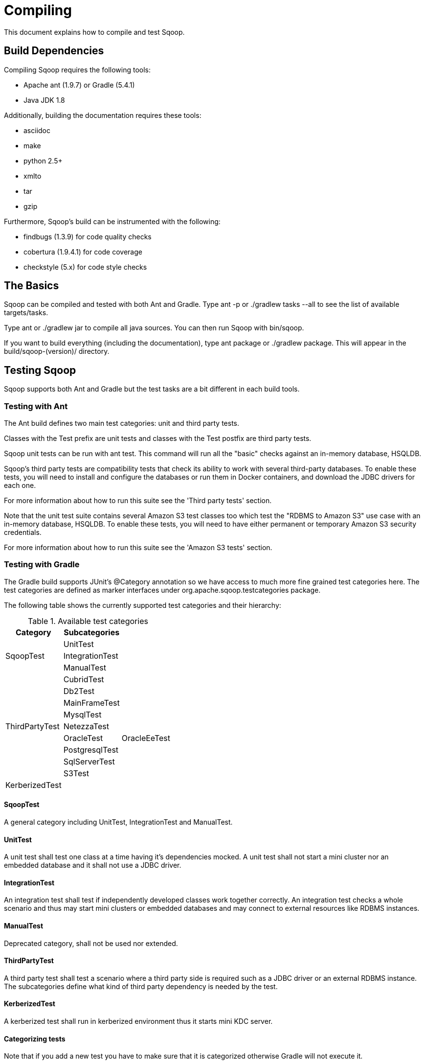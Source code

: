 
= Compiling

This document explains how to compile and test Sqoop.

////
Licensed to the Apache Software Foundation (ASF) under one
or more contributor license agreements.  See the NOTICE file
distributed with this work for additional information
regarding copyright ownership.  The ASF licenses this file
to you under the Apache License, Version 2.0 (the
"License"); you may not use this file except in compliance
with the License.  You may obtain a copy of the License at

  http://www.apache.org/licenses/LICENSE-2.0

Unless required by applicable law or agreed to in writing,
software distributed under the License is distributed on an
"AS IS" BASIS, WITHOUT WARRANTIES OR CONDITIONS OF ANY
KIND, either express or implied.  See the License for the
specific language governing permissions and limitations
under the License.
////


== Build Dependencies

Compiling Sqoop requires the following tools:

* Apache ant (1.9.7) or Gradle (5.4.1)
* Java JDK 1.8

Additionally, building the documentation requires these tools:

* asciidoc
* make
* python 2.5+
* xmlto
* tar
* gzip

Furthermore, Sqoop's build can be instrumented with the following:

* findbugs (1.3.9) for code quality checks
* cobertura (1.9.4.1) for code coverage
* checkstyle (5.x) for code style checks

== The Basics

Sqoop can be compiled and tested with both Ant and Gradle. Type +ant -p+ or +./gradlew tasks --all+ to see the list of available targets/tasks.

Type +ant+ or +./gradlew jar+ to compile all java sources. You can then run Sqoop with +bin/sqoop+.

If you want to build everything (including the documentation), type
+ant package+ or +./gradlew package+. This will appear in the
+build/sqoop-(version)/+ directory.

== Testing Sqoop

Sqoop supports both Ant and Gradle but the test tasks are a bit different in each build tools.

=== Testing with Ant
The Ant build defines two main test categories: unit and third party tests.

Classes with the +Test+ prefix are unit tests and classes with the +Test+ postfix are third party tests.

Sqoop unit tests can be run with +ant test+. This command
will run all the "basic" checks against an in-memory database, HSQLDB.

Sqoop's third party tests are compatibility tests that check its ability to work with
several third-party databases. To enable these tests, you will need to install
and configure the databases or run them in Docker containers, and download the JDBC drivers for each one.

For more information about how to run this suite see the 'Third party tests' section.

Note that the unit test suite contains several Amazon S3 test classes too which test the "RDBMS to Amazon S3" use case with an in-memory database, HSQLDB.
To enable these tests, you will need to have either permanent or temporary Amazon S3 security credentials.

For more information about how to run this suite see the 'Amazon S3 tests' section.

=== Testing with Gradle

The Gradle build supports JUnit's +@Category+ annotation so we have access to much more fine grained test categories here.
The test categories are defined as marker interfaces under +org.apache.sqoop.testcategories+ package.

The following table shows the currently supported test categories and their hierarchy:

.Available test categories
[width="40%",frame="topbot",options="header"]
|===============================================================
|Category              |Subcategories       |
.3+|+SqoopTest+        |+UnitTest+          |
                       |+IntegrationTest+   |
                       |+ManualTest+        |
.9+|+ThirdPartyTest+   |+CubridTest+        |
                       |+Db2Test+           |
                       |+MainFrameTest+     |
                       |+MysqlTest+         |
                       |+NetezzaTest+       |
                       |+OracleTest+        |+OracleEeTest+
                       |+PostgresqlTest+    |
                       |+SqlServerTest+     |
                       |+S3Test+            |
|+KerberizedTest+      |                    |
|===============================================================

==== SqoopTest
A general category including UnitTest, IntegrationTest and ManualTest.

==== UnitTest
A unit test shall test one class at a time having it's dependencies mocked.
A unit test shall not start a mini cluster nor an embedded database and it shall not use a JDBC driver.

==== IntegrationTest
An integration test shall test if independently developed classes work together correctly.
An integration test checks a whole scenario and thus may start mini clusters or embedded databases and may connect to
external resources like RDBMS instances.

==== ManualTest
Deprecated category, shall not be used nor extended.

==== ThirdPartyTest
A third party test shall test a scenario where a third party side is required such as a JDBC driver or an external RDBMS instance.
The subcategories define what kind of third party dependency is needed by the test.

==== KerberizedTest
A kerberized test shall run in kerberized environment thus it starts mini KDC server.

==== Categorizing tests
Note that if you add a new test you have to make sure that it is categorized otherwise Gradle will not execute it.

The categorizing steps are the following:

* Decide if the test is a unit or an integration test, mark the test class with the +@Category+ annotation and add the
corresponding marker interface to it.
* If the test needs a JDBC driver or an external service then add +ThirdPartyTest+ or one of its subinterfaces to the
+@Category+ annotation. Try to use the most specific interface.
* If the test starts a Mini KDC then add the +KerberizedTest+ interface to the +@Category+ annotation.

==== Available test targets

* +unitTest+: Runs unit tests which do not need proprietary JDBC driver.
* +integrationTest+: Runs integration tests which do not need a docker container or an external database/service.
* +kerberizedTest+: Runs kerberized tests.
* +thirdPartyTest+: Runs third-party tests. For more information see the 'Third party tests' section.
* +postgreSqlTest+: Runs PostgreSql third-party tests.
* +mySqlTest+: Runs MySql third-party tests.
* +cubridTest+: Runs Cubrid third-party tests.
* +db2Test+: Runs DB2 third-party tests.
* +oracleTest+: Runs Oracle third-party tests.
* +oracleXeTest+: Run Oracle third party tests which can be run with Oracle Express Edition too.
* +oracleEeTest+: Run Oracle third party tests which require Oracle Enterprise Edition.
* +sqlServerTest+: Runs SqlServer third-party tests.
* +test+: Runs tests that do not need external JDBC driver and/or a docker container.
This the same as running unitTest, integrationTest and kerberizedTest.
* +s3Test+: Runs S3 tests. For more information see the 'Amazon S3 tests' section.
* +allTest+: Runs all Sqoop tests.


The https://docs.gradle.org/current/dsl/org.gradle.api.tasks.testing.Test.html#org.gradle.api.tasks.testing.Test:forkEvery[forkEvery]
parameter of most of the Gradle test tasks is set to +0+ which means that all of the tests run in a single JVM.
The only exception is the +kerberizedTest+ task which requires a new JVM for every test class.
The benefit of this setup is that the test tasks finish much faster since the JVM creation is a slow operation however
the Sqoop test framework seems to consume/leak too much memory which can lead to an +OutOfMemoryError+ during the build.
To prevent the JVM running out of memory you can use the +-DforkEvery.default+ property to set the forkEvery
parameter for all the test tasks except +kerberizedTest+:

----
./gradlew -DforkEvery.default=30 test
----

The https://docs.gradle.org/current/dsl/org.gradle.api.tasks.testing.Test.html#org.gradle.api.tasks.testing.Test:ignoreFailures[ignoreFailures]
parameter of the Gradle test tasks is set to +false+ which means that if a Gradle test task fails the gradle
process returns with non-zero. In some CI tools (e.g. Jenkins) this will make the status of the job red and not yellow
which usually means some more serious issue than a test failure. To change this behavior you can use the
+-DignoreTestFailures+ property to set the +ignoreFailures+ parameter for all the test tasks:

----
./gradlew -DignoreTestFailures=true test
----

=== Third party tests

==== Installing the necessary databases

===== MySQL

Install MySQL server and client 5.0. Download MySQL Connector/J 5.0.8 for
JDBC. Instructions for configuring the MySQL database are in MySQLAuthTest
and DirectMySQLTest.

Use the following system properties to configure connection to the MySQL host used for testing:
+sqoop.test.mysql.connectstring.host_url+, +sqoop.test.mysql.databasename+, +sqoop.test.mysql.username+ and
+sqoop.test.mysql.password+.
Specify these properties on the command line or via the build.properties file. For example:

+sqoop.test.mysql.connectstring.host_url=jdbc:mysql://host.example.com/+
+sqoop.test.mysql.databasename=MYDB+
+sqoop.test.mysql.username=MYUSR+
+sqoop.test.mysql.password=MYPWD+

If not specified, the default value used for this property is:
+jdbc:mysql://127.0.0.1:13306/+

===== Oracle

Install Oracle Enterprise Edition 10.2.0+. Instructions for configuring the
database are in +OracleManagerTest+. Download the ojdbc6_g jar.

If running the tests against Oracle XE (Express Edition) - a lot of them will
fail as it does not include the partitioning feature.

Use the following system properties to configure connection to the Oracle XE host used for testing:
+sqoop.test.oracle.connectstring+, +sqoop.test.oracle.username+ and +sqoop.test.oracle.password+.
You can configure the connection properties separately for tests requiring Oracle EE:
+sqoop.test.oracle-ee.connectstring+, +sqoop.test.oracle-ee.username+ and +sqoop.test.oracle-ee.password+.
Specify these properties on the command line or via the build.properties file. For example:

+sqoop.test.oracle.connectstring=jdbc:oracle:thin:@//host.example.com/xe+
+sqoop.test.oracle.username=MYUSR+
+sqoop.test.oracle.password=MYPWD+

If not specified, the default value used for +sqoop.test.oracle.connectstring+ property is:
+jdbc:oracle:thin:@//localhost:1521/xe+

The default value used for +sqoop.test.oracle-ee.connectstring+ property is:
+jdbc:oracle:thin:@//localhost:1522/sqoop+

Users sqooptest and sqooptest2 should be created prior to running the tests.
SQL script is available in src/test/oraoop/create_users.sql

===== PostgreSQL

Install PostgreSQL 8.3.9. Download the postgresql 8.4 jdbc driver. Instructions
for configuring the database are in +PostgresqlTest+.

Use the following system properties to configure connection to the PostgreSQL host used for testing:
+sqoop.test.postgresql.connectstring.host_url+, +sqoop.test.postgresql.database+, +sqoop.test.postgresql.username+ and
+sqoop.test.postgresql.password+.
Specify this property on the
command line or via the build.properties file. For example:

+sqoop.test.postgresql.connectstring.host_url=jdbc:postgresql://sqoop-dbs.sf.cloudera.com/+
+sqoop.test.postgresql.database=MYDB+
+sqoop.test.postgresql.username=MYUSR+
+sqoop.test.postgresql.password=MYPWD+

If not specified, the default value used for this property is:
+jdbc:postgresql://localhost:15432/+

===== SQL Server

Install SQL Server Express 2012 and create a database instance and
download the appropriate JDBC driver. Instructions for configuring the
database can be found in +SQLServerManagerImportManualTest+.

Use the following system properties to configure connection to the SQL Server host used for testing:
+sqoop.test.sqlserver.connectstring.host_url+, +sqoop.test.sqlserver.database+, +ms.sqlserver.username+ and
+ms.sqlserver.password+.
the URL for the SQL Server host used for testing. Specify this property on the
command line or via the build.properties file. For example:

+sqoop.test.sqlserver.connectstring.host_url=jdbc:sqlserver://sqlserverhost:1433+
+sqoop.test.sqlserver.database=MYDB+
+ms.sqlserver.username=MYUSR+
+ms.sqlserver.password=MYPWD+

If not specified, the default value used for this property is:
+jdbc:sqlserver://localhost:1433+

===== Cubrid

Install Cubrid 9.2.2.0003 and create a database instance and download the
appropriate JDBC driver. Instructions for configuring the database are in
+CubridAuthTest+, +CubridCompatTest+, +CubridManagerImportTest+
and +CubridManagerExportTest+.

Use the following system properties to configure connection to the Cubrid host used for testing:
+sqoop.test.cubrid.connectstring.host_url+, +sqoop.test.cubrid.connectstring.database+,
+sqoop.test.cubrid.connectstring.username+ and +sqoop.test.cubrid.connectstring.password+.
Specify this property on the command
line or via the build.properties file. For example:

+sqoop.test.cubrid.connectstring.host_url=jdbc:cubrid:localhost+
+sqoop.test.cubrid.connectstring.database=MYDB+
+sqoop.test.cubrid.connectstring.username=MYUSR+
+sqoop.test.cubrid.connectstring.password=MYPWD+

If not specified, the default value used for this property is:
+jdbc:cubrid:localhost:33000+

===== DB2

Install DB2 9.74 Express C and download the appropriate JDBC driver.
Instructions for configuring the server can be found in
+DB2ManagerImportManualTest+.

Use the following system properties to configure connection to the DB2 host used for testing:
+sqoop.test.db2.connectstring.host_url+, +sqoop.test.db2.connectstring.database+, +sqoop.test.db2.connectstring.username+ and
+sqoop.test.db2.connectstring.password+.
Specify this property on
the command line or via build.properties file. For example:

+sqoop.test.db2.connectstring.host_url=jdbc:db2://db2host:50000+
+sqoop.test.db2.connectstring.database=MYDB+
+sqoop.test.db2.connectstring.username=MYUSR+
+sqoop.test.db2.connectstring.password=MYPWD+

If not specified, the default value used for this property is:
+jdbc:db2://localhost:50000+

==== Running the Third-party Tests on native database servers

After the third-party databases are installed and configured, run:

----
ant test -Dthirdparty=true -Dsqoop.thirdparty.lib.dir=/path/to/jdbc/drivers/ [-DconnectionProperty1=propertyValue1
-DconnectionProperty2=propertyValue ...]
./gradlew -Dsqoop.thirdparty.lib.dir=/relative/path/to/jdbc/drivers/ thirdPartyTest [-DconnectionProperty1=propertyValue1
-DconnectionProperty2=propertyValue ...]
----

This command will run all thirdparty tests except some DB2 tests.
To run these DB2 test, specify the property "manual" instead of "thirdparty"
as follows:

----
ant test -Dmanual=true -Dsqoop.thirdparty.lib.dir=/path/to/jdbc/drivers/ [-DconnectionProperty1=propertyValue1
-DconnectionProperty2=propertyValue ...]
./gradlew -Dsqoop.thirdparty.lib.dir=/relative/path/to/jdbc/drivers/ manualTest [-DconnectionProperty1=propertyValue1
-DconnectionProperty2=propertyValue ...]
----

Note that +sqoop.thirdparty.lib.dir+ can also be specified in
+build.properties+.

==== Setting up and executing third-party tests with databases running in Docker containers

The easiest way to run the Sqoop third party test pack is to start all the necessary database servers in Docker containers. This eliminates the need of installing and setting up 6 different RDBMSs on the development machines and provides a clean database environment every time the tests are executed.

===== Installing docker

The first step is to install a recent version (1.13.0+) of Docker and Docker Compose on your development machine. Please refer to the Docker documentation for the installation instructions for your OS environment:

https://docs.docker.com/engine/installation/
https://docs.docker.com/compose/install/

===== Downloading docker images

MySQL, PostgreSQL, MSSQL, DB2, Oracle XE and Cubrid images are freely available on Docker Hub so they will be pulled automatically by the startup command specified below however the Oracle EE image has to be built manually. Please refer to the README.md file on the below Github project for building instructions:

https://github.com/oracle/docker-images/tree/master/OracleDatabase

Please note that some Sqoop third party tests require Oracle Enterprise Edition and the startup command assumes version 12.2.0.1.

===== Starting the Docker containers

A startup script has been added to the Sqoop project to make the Docker container initialization easier:

----
<sqoop_workspace>/src/scripts/thirdpartytest/start-thirdpartytest-db-containers.sh
----

If it is executed without parameters it starts the following services:

.Third party test DB docker services
[width="40%",frame="topbot",options="header"]
|======================
|Service name    |Database version
|+mysql+         |MySql 5.7.19
|+postgresql+    |PostgreSQL 9.6.4
|+mssql+         |MSSQL 14.0.1000.169 Developer Edition
|+cubrid+        |Cubrid 10.0
|+oracle-ee+     |Oracle EE 12.2.0.1
|+oracle+        |Oracle XE 11g Release 2
|+db2+           |DB2 Express Edition 10.5.0.5-3.10.0
|======================

The script starts up all the services by default but you can override this behavior by specifying the service names in the parameter list. For example if you want to start up mysql and postgresql services only you can execute the script like this:

----
<sqoop_workspace>/src/scripts/thirdpartytest/start-thirdpartytest-db-containers.sh mysql postgresql
----

After the startup script is executed the containers need some time to initialize the databases. You can follow the status of the containers using the docker ps command. If a service is properly initialized you will see a healthy status in the output of the docker ps command. For example the below output means that Cubrid is started up successfully and it is ready to be used but DB2 is still starting up:

----
61c4ef871cbb        cubrid/cubrid:10.0                    "/entrypoint.sh"         43 seconds ago      Up 38 seconds (healthy)            0.0.0.0:33000->33000/tcp           sqoop_cubrid_container
158e5421d134        ibmcom/db2express-c:10.5.0.5-3.10.0   "/home/db2inst1/db..."   43 seconds ago      Up 40 seconds (health: starting)   22/tcp, 0.0.0.0:50000->50000/tcp   sqoop_db2_container
----

Most of the containers need less than 1 minute to start up but DB2 needs \~5 minutes and Oracle EE needs \~15 minutes.
The Docker images need \~17GB free disk space and Docker requires ~5GB of memory to start all of them at the same time.

===== Stopping the Docker containers

You can stop and remove the Docker containers using the following command:

----
<sqoop_workspace>/src/scripts/thirdpartytest/stop-thirdpartytest-db-containers.sh
----

===== Running the third party tests using docker containers

You can execute the third party tests against the DBs running in Docker containers using the following command (replace <path_to_thirdparty_lib_directory> with the path you have the necessary JDBC drivers,
<your-bucket-url> and <your-credential-generator-command> with the values described in the 'Amazon S3 tests' section):

----
ant clean test -Dthirdparty=true -Dsqoop.thirdparty.lib.dir=<path_to_thirdparty_lib_directory> \
    -Ds3.bucket.url=<your-bucket-url> \
    -Ds3.generator.command=<your-credential-generator-command>
----

or

----
./gradlew -Dsqoop.thirdparty.lib.dir=<path_to_thirdparty_lib_directory> \
    -Ds3.bucket.url=<your-bucket-url> \
    -Ds3.generator.command=<your-credential-generator-command> \
    thirdPartyTest
----

Gradle is able download all of the necessary drivers but the Ant build has to be provided
with the drivers for all the databases.

Please note that even if you do not need to install RDBMSs to run Sqoop third party tests against the Docker containers you still need to install the following tools:

* mysqldump
* mysqlimport
* psql

=== Amazon S3 tests

To enable Amazon S3 tests you need to have Amazon S3 security credentials. To pass these credentials to Sqoop during
test execution you need to have a generator command that writes Amazon S3 credentials to the first
line of standard output in the following order: access key, secret key and session token (the latter one only in case
of temporary credentials) having them separated by spaces.

You can then pass the bucket URL and the generator command to the tests via system properties as follows:

----
ant clean test -Ds3.bucket.url=<your-bucket-url> -Ds3.generator.command=<your-credential-generator-command>
----

or

----
./gradlew s3Test -Ds3.bucket.url=<your-bucket-url> -Ds3.generator.command=<your-credential-generator-command>
----


== Code Quality Analysis

We have three tools which can be used to analyze Sqoop's code quality.

=== Findbugs

Findbugs detects common errors in programming. New patches should not
trigger additional warnings in Findbugs.

Install findbugs (1.3.9) according to its instructions. To use it,
run:

----
ant findbugs -Dfindbugs.home=/path/to/findbugs/
----

or

----
./gradlew findbugsMain
----

A report will be generated in +build/findbugs/+

=== Code Coverage reports

For ant Cobertura runs code coverage checks. It instruments the build and
checks that each line and conditional expression is evaluated along
all possible paths.

Install Cobertura according to its instructions. Then run a test with:

----
ant clean
ant cobertura -Dcobertura.home=/path/to/cobertura
ant cobertura -Dcobertura.home=/path/to/cobertura \
    -Dthirdparty=true -Dsqoop.thirdparty.lib.dir=/path/to/thirdparty
----

For Gradle we run Jacoco for code coverage checks. You can create single reports or composite reports,
where you can check the combined coverage of unit and thirdparty tests.

----
./gradlew clean
./gradlew test
./gradlew jacocoTestReport

./gradlew -Dsqoop.thirdparty.lib.dir=<path_to_thirdparty_lib_directory> thirdPartyTest
./gradlew jacocoThirdPartyReport
----

or generate the composite report after running test and thirdPartyTest

----
./gradlew jacocoCompositeReport
----

(You'll need to run the cobertura target twice; once against the regular
test targets, and once against the thirdparty targets.)

When complete, the report will be placed in +build/cobertura/+

New patches should come with sufficient tests for their functionality
as well as their error recovery code paths. Cobertura can help assess
whether your tests are thorough enough, or where gaps lie.

=== Checkstyle

Checkstyle enforces our style guide. There are currently a very small
number of violations of this style in the source code, but hopefully this
will remain the case. New code should not trigger additional checkstyle
warnings.

Checkstyle does not need to be installed manually; it will be retrieved via
Ivy when necessary.

To run checkstyle, execute:

----
ant checkstyle
----

or

----
./gradlew checkStyleMain
----

A report will be generated as +build/checkstyle-errors.html+


== Deploying to Maven

To use Sqoop as a dependency in other projects, you can pull Sqoop into your
dependency management system through Maven.

To install Sqoop in your local +.m2+ cache, run:

----
ant mvn-install
----

or

----
./gradlew publishToMavenLocal
----

This will install a pom and the Sqoop jar.

To deploy Sqoop to a public repository, use:

----
ant mvn-deploy
----

or

----
./gradlew publishSqoopPublicationToCloudera.snapshot.repoRepository
./gradlew -DmvnRepo=x publishSqoopPublicationToCloudera.x.repoRepository
----

By default, this deploys to +repository.cloudera.com+. You can choose
the complete URL to deploy to with the +mvn.deploy.url+ property.
By default, this deploys to the "snapshots" repository. To deploy to
"staging" or "releases" on repository.cloudera.com, set the
+mvn.repo+ property accordingly.

== Releasing Sqoop

To build a full release of Sqoop, run +ant release -Dversion=(somever)+.
This will build a binary release tarball and the web-based documentation
as well as run a release audit which flags any source files which may
be missing license headers.

(The release audit can be run standalone with the +ant releaseaudit+ (+./gradlew rat+)
target.)

You must set the +version+ property explicitly; you cannot release a
snapshot. To simultaneously deploy this to a maven repository, include
the +mvn-install+ or +mvn-deploy+ targets as well.


== Using Eclipse

Running +ant eclipse+ will generate +.project+ and +.classpath+ files that
will allow you to edit Sqoop sources in Eclipse with all the library
dependencies correctly resolved. To compile the jars, you should still
use Ant or Gradle.

== Building the documentation

Building the documentation requires that you have toxml installed.
Also, one needs to set the XML_CATALOG_FILES environment variable.

----
export XML_CATALOG_FILES=/usr/local/etc/xml/catalog
ant docs
----

or

----
export XML_CATALOG_FILES=/usr/local/etc/xml/catalog
./gradlew docs
----

== Other important Gradle commands

* +./gradlew wrapper+ to generate gradle wrapper (to ensure you are using the correct, compatible version of gradle)
* +./gradlew tasks+ to list all top-level gradle tasks or run +./gradlew tasks --all+ to show all tasks and subtasks
* +./gradlew compileJava+ to compile the main Java source
* +./gradlew test --debug-jvm+ to run remote debug on port 5005
* +./gradlew test --tests TestSqoopOptions+, +./gradlew thirdPartyTest --tests TestS3*+ to run one or more tests matching a pattern (use with test or thirdPartyTest)
* +./gradlew build --refresh-dependencies+ to refresh dependencies for a build
* +./gradle build -x test+ for skipping a single test or a set of tests
* +./gradlew dependencyInsight --configuration optionalConfiguration --dependency searchedForDependency+ to get a dependency tree
* +./gradlew dependencies+ to get the list of the dependencies of the selected project, broken down by configuration

== Setting up Travis CI
You can now set up a Travis CI job for your own Sqoop fork so you can easily test your patches before uploading them for review.
The steps for setting up the CI job are the following:

- Go to https://github.com/apache/sqoop and fork the project if it is not already forked for your GitHub account.
- Go to https://travis-ci.com and Sign up with GitHub.
- Accept the Authorization of Travis CI. You’ll be redirected to GitHub.
- Click the green Activate button, and select the Sqoop repository.

The Travis CI job uses Gradle to build and test the project and it is able to execute all of the tests except the
ones requiring an Oracle EE database.
